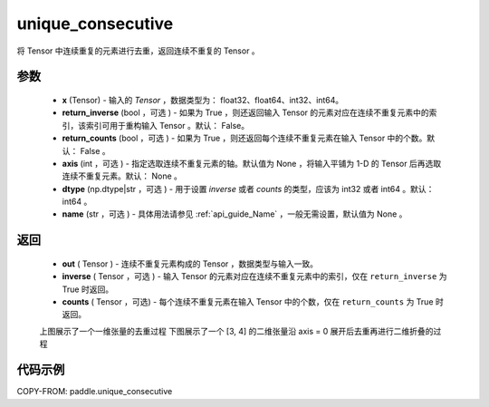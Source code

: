 .. _cn_api_paddle_unique_consecutive:

unique_consecutive
-------------------------------

.. py:function:: paddle.unique_consecutive(x, return_inverse=False, return_counts=False, axis=None, dtype="int64", name=None)

将 Tensor 中连续重复的元素进行去重，返回连续不重复的 Tensor 。


参数
::::::::::::

    - **x** (Tensor) - 输入的 `Tensor` ，数据类型为： float32、float64、int32、int64。
    - **return_inverse** (bool ，可选 ) - 如果为 True ，则还返回输入 Tensor 的元素对应在连续不重复元素中的索引，该索引可用于重构输入 Tensor 。默认： False。
    - **return_counts** (bool ，可选 ) - 如果为 True ，则还返回每个连续不重复元素在输入 Tensor 中的个数。默认： False 。
    - **axis** (int ，可选 ) - 指定选取连续不重复元素的轴。默认值为 None ，将输入平铺为 1-D 的 Tensor 后再选取连续不重复元素。默认： None 。
    - **dtype** (np.dtype|str ，可选 ) - 用于设置 `inverse` 或者 `counts` 的类型，应该为 int32 或者 int64 。默认： int64 。
    - **name** (str ，可选 ) - 具体用法请参见 :ref:`api_guide_Name` ，一般无需设置，默认值为 None 。

返回
::::::::::::

    - **out** ( Tensor )  - 连续不重复元素构成的 Tensor ，数据类型与输入一致。
    - **inverse** ( Tensor ，可选 ) - 输入 Tensor 的元素对应在连续不重复元素中的索引，仅在 ``return_inverse`` 为 True 时返回。
    - **counts** ( Tensor ，可选) - 每个连续不重复元素在输入 Tensor 中的个数，仅在 ``return_counts`` 为 True 时返回。


    上图展示了一个一维张量的去重过程
    下图展示了一个 [3, 4] 的二维张量沿 axis = 0 展开后去重再进行二维折叠的过程

    .. figure:: ../../images/api_legend/unique-consecutive.png
       :width: 500
       :alt: 示例二图示
       :align: center


代码示例
::::::::::::

COPY-FROM: paddle.unique_consecutive



